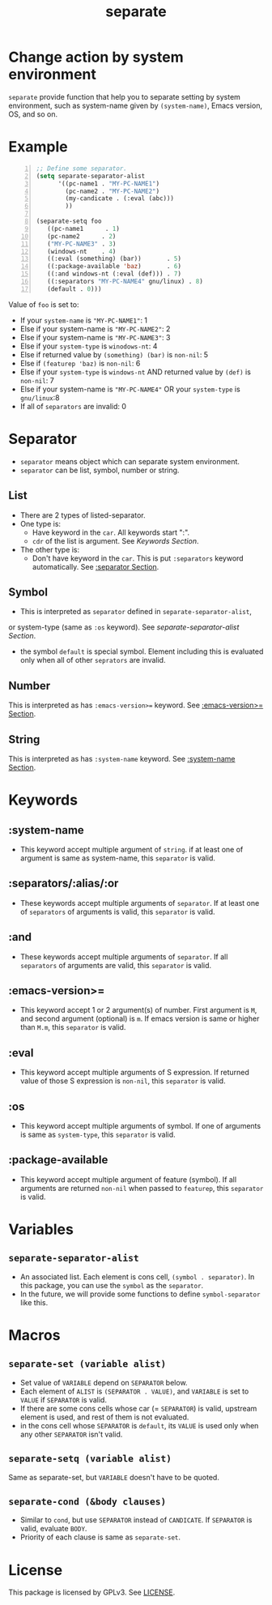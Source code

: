 #+TITLE: separate
* Change action by system environment
  =separate= provide function that help you to separate setting
  by system environment, such as system-name given by =(system-name)=,
  Emacs version, OS, and so on.
* Example
#+BEGIN_SRC emacs-lisp -n
  ;; Define some separator.
  (setq separate-separator-alist
        '((pc-name1 . "MY-PC-NAME1")
          (pc-name2 . "MY-PC-NAME2")
          (my-candicate . (:eval (abc)))
          ))

  (separate-setq foo
     ((pc-name1      . 1)
     (pc-name2      . 2)
     ("MY-PC-NAME3" . 3)
     (windows-nt    . 4)
     ((:eval (something) (bar))       . 5)
     ((:package-available 'baz)       . 6)
     ((:and windows-nt (:eval (def))) . 7)
     ((:separators "MY-PC-NAME4" gnu/linux) . 8)
     (default . 0)))
#+END_SRC
  Value of =foo= is set to:
  - If your =system-name= is ="MY-PC-NAME1"=: 1
  - Else if your system-name is ="MY-PC-NAME2"=: 2
  - Else if your system-name is ="MY-PC-NAME3"=: 3
  - Else if your =system-type= is =winodows-nt=: 4
  - Else if returned value by =(something) (bar)= is =non-nil=: 5
  - Else if =(featurep 'baz)= is =non-nil=: 6
  - Else if your =system-type= is =windows-nt= AND returned value by =(def)=
    is =non-nil=: 7
  - Else if your system-name is ="MY-PC-NAME4"= OR your =system-type=
    is =gnu/linux=:8
  - If all of =separators= are invalid: 0
* Separator
  - =separator= means object which can separate system environment.
  - =separator= can be list, symbol, number or string.
** List
   - There are 2 types of listed-separator.
   - One type is:
     - Have keyword in the =car=. All keywords start ":".
     - =cdr= of the list is argument. See [[Keywords][Keywords Section]].
   - The other type is:
     - Don't have keyword in the =car=. This is put =:separators= keyword
       automatically. See [[:separators/:alias/:or][:separator Section]].
** Symbol
   - This is interpreted as =separator= defined in =separate-separator-alist=,
   or system-type (same as =:os= keyword). See [[=separate-separator-alist=][separate-separator-alist Section]].
   - the symbol =default= is special symbol. Element including this is evaluated
     only when all of other =seprators= are invalid.
** Number
   This is interpreted as has =:emacs-version>== keyword.
   See [[:emacs-version>=][:emacs-version>= Section]].
** String
   This is interpreted as has =:system-name= keyword.
   See [[:system-name][:system-name Section]].
* Keywords
** :system-name
   - This keyword accept multiple argument of =string=. if at least one of
     argument is same as system-name, this =separator= is valid.
** :separators/:alias/:or
   - These keywords accept multiple arguments of =separator=. If at least one
     of =separators= of arguments is valid, this =separator= is valid.
** :and
   - These keywords accept multiple arguments of =separator=. If all
     =separators= of arguments are valid, this =separator= is valid.
** :emacs-version>=
   - This keyword accept 1 or 2 argument(s) of number. First argument is =M=,
     and second argument (optional) is =m=. If emacs version is same or higher
     than =M.m=, this =separator= is valid.
** :eval
   - This keyword accept multiple arguments of S expression. If returned value
     of those S expression is =non-nil=, this =separator= is valid.
** :os
   - This keyword accept multiple arguments of symbol. If one of arguments is
     same as =system-type=, this =separator= is valid.
** :package-available
   - This keyword accept multiple argument of feature (symbol). If all arguments
     are returned =non-nil= when passed to =featurep=, this =separator=
     is valid.
* Variables
** =separate-separator-alist=
   - An associated list. Each element is cons cell,
     =(symbol . separator)=. In this package, you can use the =symbol=
     as the =separator=.
   - In the future, we will provide some functions to define =symbol-separator=
     like this.
* Macros
** =separate-set (variable alist)=
   - Set value of =VARIABLE= depend on =SEPARATOR= below.
   - Each element of =ALIST= is =(SEPARATOR . VALUE)=, and =VARIABLE= is set to =VALUE=
     if =SEPARATOR= is valid.
   - If there are some cons cells whose car (= =SEPARATOR=) is valid, upstream element
     is used, and rest of them is not evaluated.
   - in the cons cell whose =SEPARATOR= is =default=, its =VALUE= is used only when any
     other =SEPARATOR= isn't valid.
** =separate-setq (variable alist)=
   Same as separate-set, but =VARIABLE= doesn't have to be quoted.
** =separate-cond (&body clauses)=
   - Similar to =cond=, but use =SEPARATOR= instead of =CANDICATE=.
     If =SEPARATOR= is valid, evaluate =BODY=.
   - Priority of each clause is same as =separate-set=.
* License
  This package is licensed by GPLv3. See [[file:LICENSE][LICENSE]].
